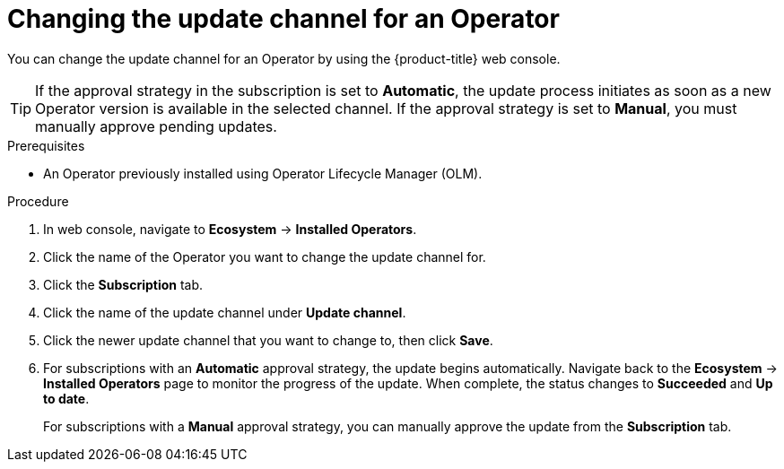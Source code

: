 // Module included in the following assemblies:
//
// * operators/admin/olm-upgrading-operators.adoc

:_mod-docs-content-type: PROCEDURE
[id="olm-changing-update-channel_{context}"]
= Changing the update channel for an Operator

You can change the update channel for an Operator by using the {product-title} web console.

[TIP]
====
If the approval strategy in the subscription is set to *Automatic*, the update process initiates as soon as a new Operator version is available in the selected channel. If the approval strategy is set to *Manual*, you must manually approve pending updates.
====

.Prerequisites

* An Operator previously installed using Operator Lifecycle Manager (OLM).

.Procedure

. In web console, navigate to *Ecosystem* -> *Installed Operators*.

. Click the name of the Operator you want to change the update channel for.

. Click the *Subscription* tab.

. Click the name of the update channel under *Update channel*.

. Click the newer update channel that you want to change to, then click *Save*.

. For subscriptions with an *Automatic* approval strategy, the update begins automatically. Navigate back to the *Ecosystem* -> *Installed Operators* page to monitor the progress of the update. When complete, the status changes to *Succeeded* and *Up to date*.
+
For subscriptions with a *Manual* approval strategy, you can manually approve the update from the *Subscription* tab.
